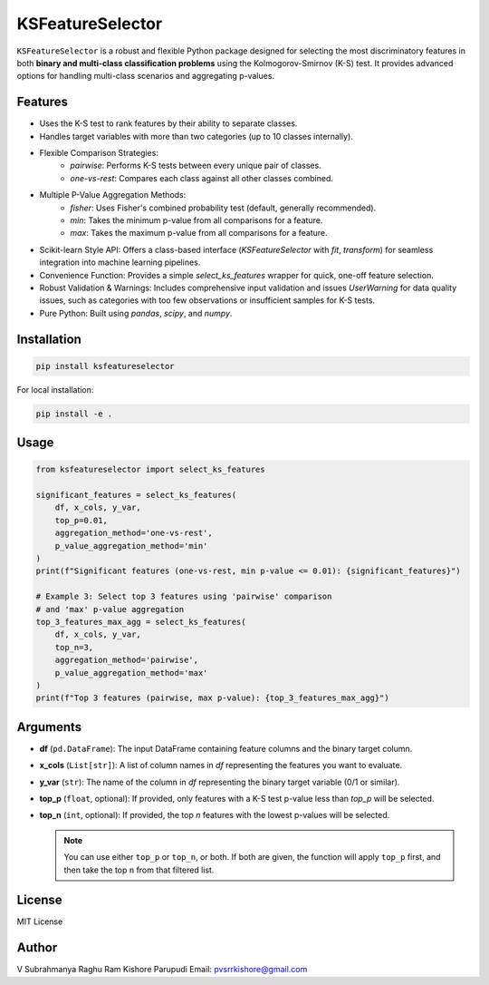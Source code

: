 KSFeatureSelector
=================

``KSFeatureSelector`` is a robust and flexible Python package designed for selecting the most discriminatory features in both **binary and multi-class classification problems** using the Kolmogorov-Smirnov (K-S) test. It provides advanced options for handling multi-class scenarios and aggregating p-values.

Features
--------

- Uses the K-S test to rank features by their ability to separate classes.
- Handles target variables with more than two categories (up to 10 classes internally).
- Flexible Comparison Strategies:
    -  `pairwise`: Performs K-S tests between every unique pair of classes.
    -  `one-vs-rest`: Compares each class against all other classes combined.
- Multiple P-Value Aggregation Methods:
    -  `fisher`: Uses Fisher's combined probability test (default, generally recommended).
    -  `min`: Takes the minimum p-value from all comparisons for a feature.
    -  `max`: Takes the maximum p-value from all comparisons for a feature.
-  Scikit-learn Style API: Offers a class-based interface (`KSFeatureSelector` with `fit`, `transform`) for seamless integration into machine learning pipelines.
-  Convenience Function: Provides a simple `select_ks_features` wrapper for quick, one-off feature selection.
-  Robust Validation & Warnings: Includes comprehensive input validation and issues `UserWarning` for data quality issues, such as categories with too few observations or insufficient samples for K-S tests.
-  Pure Python: Built using `pandas`, `scipy`, and `numpy`.

Installation
------------

.. code-block:: bash

   pip install ksfeatureselector

For local installation:

.. code-block:: bash

   pip install -e .

Usage
-----

.. code-block:: python

   from ksfeatureselector import select_ks_features

   significant_features = select_ks_features(
       df, x_cols, y_var,
       top_p=0.01,
       aggregation_method='one-vs-rest',
       p_value_aggregation_method='min'
   )
   print(f"Significant features (one-vs-rest, min p-value <= 0.01): {significant_features}")

   # Example 3: Select top 3 features using 'pairwise' comparison
   # and 'max' p-value aggregation
   top_3_features_max_agg = select_ks_features(
       df, x_cols, y_var,
       top_n=3,
       aggregation_method='pairwise',
       p_value_aggregation_method='max'
   )
   print(f"Top 3 features (pairwise, max p-value): {top_3_features_max_agg}")

Arguments
---------

- **df** (``pd.DataFrame``):  
  The input DataFrame containing feature columns and the binary target column.

- **x_cols** (``List[str]``):  
  A list of column names in `df` representing the features you want to evaluate.

- **y_var** (``str``):  
  The name of the column in `df` representing the binary target variable (0/1 or similar).

- **top_p** (``float``, optional):  
  If provided, only features with a K-S test p-value less than `top_p` will be selected.

- **top_n** (``int``, optional):  
  If provided, the top `n` features with the lowest p-values will be selected.

  .. note::

     You can use either ``top_p`` or ``top_n``, or both. If both are given, the function will apply ``top_p`` first,
     and then take the top ``n`` from that filtered list.
    

License
-------

MIT License

Author
------

V Subrahmanya Raghu Ram Kishore Parupudi
Email: pvsrrkishore@gmail.com



